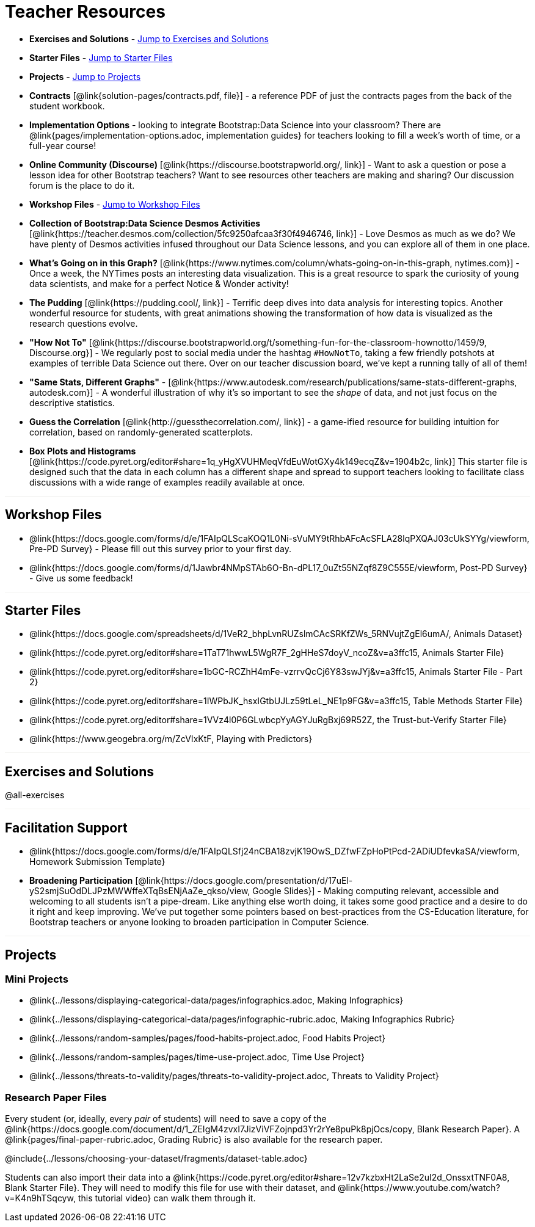 = Teacher Resources

++++
<style>
.sect1 { border-top: 1px solid #efefed; }
</style>
++++

- *Exercises and Solutions* - <<Exercises and Solutions, Jump to Exercises and Solutions>>

- *Starter Files* - <<Starter Files, Jump to Starter Files>>

- *Projects* - <<Projects, Jump to Projects>>

- *Contracts* [@link{solution-pages/contracts.pdf, file}] - a reference PDF of just the contracts pages from the back of the student workbook.

- *Implementation Options* - looking to integrate Bootstrap:Data Science into your classroom? There are @link{pages/implementation-options.adoc, implementation guides} for teachers looking to fill a week's worth of time, or a full-year course!

- *Online Community (Discourse)* [@link{https://discourse.bootstrapworld.org/, link}] - Want to ask a question or pose a lesson idea for other Bootstrap teachers? Want to see resources other teachers are making and sharing? Our discussion forum is the place to do it.

- *Workshop Files* - <<Workshop Files, Jump to Workshop Files>>

- *Collection of Bootstrap:Data Science Desmos Activities* [@link{https://teacher.desmos.com/collection/5fc9250afcaa3f30f4946746, link}] - Love Desmos as much as we do? We have plenty of Desmos activities infused throughout our Data Science lessons, and you can explore all of them in one place.

- *What's Going on in this Graph?* [@link{https://www.nytimes.com/column/whats-going-on-in-this-graph, nytimes.com}] - Once a week, the NYTimes posts an interesting data visualization. This is a great resource to spark the curiosity of young data scientists, and make for a perfect Notice &amp; Wonder activity!

- *The Pudding* [@link{https://pudding.cool/, link}] - Terrific deep dives into data analysis for interesting topics. Another wonderful resource for students, with great animations showing the transformation of how data is visualized as the research questions evolve.

- *"How Not To"* [@link{https://discourse.bootstrapworld.org/t/something-fun-for-the-classroom-hownotto/1459/9, Discourse.org}] - We regularly post to social media under the hashtag `#HowNotTo`, taking a few friendly potshots at examples of terrible Data Science out there. Over on our teacher discussion board, we've kept a running tally of all of them!

- *"Same Stats, Different Graphs"* - [@link{https://www.autodesk.com/research/publications/same-stats-different-graphs, autodesk.com}] - A wonderful illustration of why it's so important to see the _shape_ of data, and not just focus on the descriptive statistics.

- *Guess the Correlation* [@link{http://guessthecorrelation.com/, link}] - a game-ified resource for building intuition for correlation, based on randomly-generated scatterplots.

- *Box Plots and Histograms* [@link{https://code.pyret.org/editor#share=1q_yHgXVUHMeqVfdEuWotGXy4k149ecqZ&v=1904b2c, link}] This starter file is designed such that the data in each column has a different shape and spread to support teachers looking to facilitate class discussions with a wide range of examples readily available at once.

== Workshop Files

- @link{https://docs.google.com/forms/d/e/1FAIpQLScaKOQ1L0Ni-sVuMY9tRhbAFcAcSFLA28lqPXQAJ03cUkSYYg/viewform, Pre-PD Survey} - Please fill out this survey prior to your first day.
- @link{https://docs.google.com/forms/d/1Jawbr4NMpSTAb6O-Bn-dPL17_0uZt55NZqf8Z9C555E/viewform, Post-PD Survey} - Give us some feedback!

== Starter Files

- @link{https://docs.google.com/spreadsheets/d/1VeR2_bhpLvnRUZslmCAcSRKfZWs_5RNVujtZgEl6umA/, Animals Dataset}
- @link{https://code.pyret.org/editor#share=1TaT71hwwL5WgR7F_2gHHeS7doyV_ncoZ&v=a3ffc15, Animals Starter File}
- @link{https://code.pyret.org/editor#share=1bGC-RCZhH4mFe-vzrrvQcCj6Y83swJYj&v=a3ffc15, Animals Starter File - Part 2}
- @link{https://code.pyret.org/editor#share=1IWPbJK_hsxIGtbUJLz59tLeL_NE1p9FG&v=a3ffc15, Table Methods Starter File}
- @link{https://code.pyret.org/editor#share=1VVz4l0P6GLwbcpYyAGYJuRgBxj69R52Z, the Trust-but-Verify Starter File}
- @link{https://www.geogebra.org/m/ZcVIxKtF, Playing with Predictors}

== Exercises and Solutions

@all-exercises

== Facilitation Support
- @link{https://docs.google.com/forms/d/e/1FAIpQLSfj24nCBA18zvjK19OwS_DZfwFZpHoPtPcd-2ADiUDfevkaSA/viewform, Homework Submission Template}

- *Broadening Participation* [@link{https://docs.google.com/presentation/d/17uEl-yS2smjSuOdDLJPzMWWffeXTqBsENjAaZe_qkso/view, Google Slides}] - Making computing relevant, accessible and welcoming to all students isn't a pipe-dream. Like anything else worth doing, it takes some good practice and a desire to do it right and keep improving. We've put together some pointers based on best-practices from the CS-Education literature, for Bootstrap teachers or anyone looking to broaden participation in Computer Science.

== Projects

=== Mini Projects

- @link{../lessons/displaying-categorical-data/pages/infographics.adoc, Making Infographics}
- @link{../lessons/displaying-categorical-data/pages/infographic-rubric.adoc, Making Infographics Rubric}
- @link{../lessons/random-samples/pages/food-habits-project.adoc, Food Habits Project}
- @link{../lessons/random-samples/pages/time-use-project.adoc, Time Use Project}
- @link{../lessons/threats-to-validity/pages/threats-to-validity-project.adoc, Threats to Validity Project}

=== Research Paper Files

Every student (or, ideally, every __pair__ of students) will need to save a copy of the @link{https://docs.google.com/document/d/1_ZEIgM4zvxI7JizViVFZojnpd3Yr2rYe8puPk8pjOcs/copy, Blank Research Paper}. A @link{pages/final-paper-rubric.adoc, Grading Rubric} is also available for the research paper.

@include{../lessons/choosing-your-dataset/fragments/dataset-table.adoc}

Students can also import their data into a @link{https://code.pyret.org/editor#share=12v7kzbxHt2LaSe2uI2d_OnssxtTNF0A8, Blank Starter File}. They will need to modify this file for use with their dataset, and @link{https://www.youtube.com/watch?v=K4n9hTSqcyw, this tutorial video} can walk them through it.
